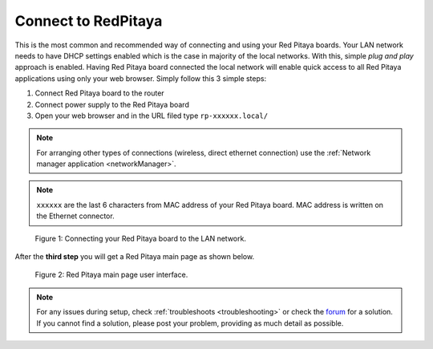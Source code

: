 .. _ConnectSTEMlab:

####################
Connect to RedPitaya
####################

This is the most common and recommended way of
connecting and using your Red Pitaya boards.
Your LAN network needs to have DHCP settings enabled
which is the case in majority of the local networks.
With this, simple *plug and play* approach is enabled.
Having Red Pitaya board connected the local network
will enable quick access to all Red Pitaya applications
using only your web browser.
Simply follow this 3 simple steps:

#. Connect Red Pitaya board to the router
#. Connect power supply to the Red Pitaya board
#. Open your web browser and in the URL filed type ``rp-xxxxxx.local/``

.. note:: 

    For arranging other types of connections (wireless, direct ethernet connection) use the  
    :ref:`Network manager application <networkManager>`.
       
.. note::

   ``xxxxxx`` are the last 6 characters from MAC address of your Red Pitaya board.
   MAC address is written on the Ethernet connector.
    
.. figure:: connect/connect-2.png
    
   Figure 1: Connecting your Red Pitaya board to the LAN network.

After the **third step** you will get a Red Pitaya main page as shown below.

.. figure:: connect/connect-3.png

   Figure 2: Red Pitaya main page user interface.

.. note::

    For any issues during setup, check :ref:`troubleshoots <troubleshooting>`
    or check the `forum <http://forum.redpitaya.com/>`_ for a solution.
    If you cannot find a solution, please post your problem, providing as much detail as possible.
